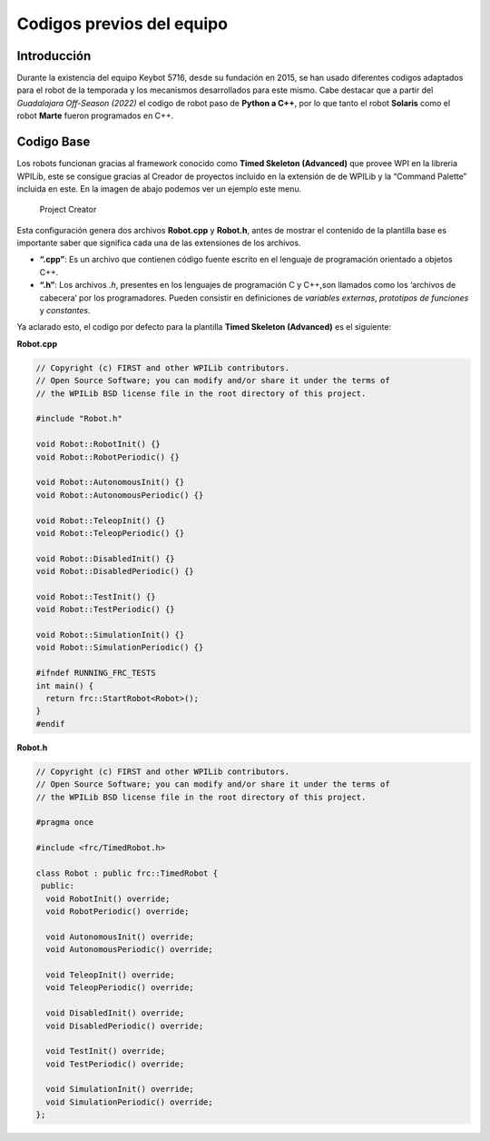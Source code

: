 Codigos previos del equipo
==========================

Introducción
------------

Durante la existencia del equipo Keybot 5716, desde su fundación en
2015, se han usado diferentes codigos adaptados para el robot de la
temporada y los mecanismos desarrollados para este mismo. Cabe destacar
que a partir del *Guadalajara Off-Season (2022)* el codigo de robot paso
de **Python a C++**, por lo que tanto el robot **Solaris** como el robot
**Marte** fueron programados en C++.

Codigo Base
-----------

Los robots funcionan gracias al framework conocido como **Timed Skeleton
(Advanced)** que provee WPI en la libreria WPILib, este se consigue
gracias al Creador de proyectos incluido en la extensión de de WPILib y
la “Command Palette” incluida en este. En la imagen de abajo podemos ver
un ejemplo este menu.

.. figure:: img/project_creator.png
   :alt: Project Creator

   Project Creator

Esta configuración genera dos archivos **Robot.cpp** y **Robot.h**,
antes de mostrar el contenido de la plantilla base es importante saber
que significa cada una de las extensiones de los archivos.

-  **“.cpp”**: Es un archivo que contienen código fuente escrito en el
   lenguaje de programación orientado a objetos C++.
-  **“.h”**: Los archivos *.h*, presentes en los lenguajes de
   programación C y C++,son llamados como los ‘archivos de cabecera’ por
   los programadores. Pueden consistir en definiciones de *variables
   externas*, *prototipos de funciones* y *constantes*.

Ya aclarado esto, el codigo por defecto para la plantilla **Timed
Skeleton (Advanced)** es el siguiente:

**Robot.cpp**

.. code:: cpp

   // Copyright (c) FIRST and other WPILib contributors.
   // Open Source Software; you can modify and/or share it under the terms of
   // the WPILib BSD license file in the root directory of this project.

   #include "Robot.h"

   void Robot::RobotInit() {}
   void Robot::RobotPeriodic() {}

   void Robot::AutonomousInit() {}
   void Robot::AutonomousPeriodic() {}

   void Robot::TeleopInit() {}
   void Robot::TeleopPeriodic() {}

   void Robot::DisabledInit() {}
   void Robot::DisabledPeriodic() {}

   void Robot::TestInit() {}
   void Robot::TestPeriodic() {}

   void Robot::SimulationInit() {}
   void Robot::SimulationPeriodic() {}

   #ifndef RUNNING_FRC_TESTS
   int main() {
     return frc::StartRobot<Robot>();
   }
   #endif

**Robot.h**

.. code:: cpp

   // Copyright (c) FIRST and other WPILib contributors.
   // Open Source Software; you can modify and/or share it under the terms of
   // the WPILib BSD license file in the root directory of this project.

   #pragma once

   #include <frc/TimedRobot.h>

   class Robot : public frc::TimedRobot {
    public:
     void RobotInit() override;
     void RobotPeriodic() override;

     void AutonomousInit() override;
     void AutonomousPeriodic() override;

     void TeleopInit() override;
     void TeleopPeriodic() override;

     void DisabledInit() override;
     void DisabledPeriodic() override;

     void TestInit() override;
     void TestPeriodic() override;

     void SimulationInit() override;
     void SimulationPeriodic() override;
   };


.. tabs::

	.. tab:: Limelight 2 960x720

		.. code-block:: c++

			cameraMatrix = cv::Matx33d(
						772.53876202, 0., 479.132337442,
						0., 769.052151477, 359.143001808,
						0., 0., 1.0);
			distortionCoefficient =  std::vector<double> {
						2.9684613693070039e-01, -1.4380252254747885e+00,-2.2098421479494509e-03,
						-3.3894563533907176e-03, 2.5344430354806740e+00};

			focalLength = 2.9272781257541; //mm
			
	.. tab:: Limelight 1 960x720

		.. code-block:: c++

			cameraMatrix = cv::Matx33d(
					8.8106888208290547e+02, 0., 4.8844767170376019e+02,
					0., 8.7832357838726318e+02, 3.5819038625928994e+02,
					0., 0., 1.);
			distortionCoefficient =  std::vector<double> {
					1.3861168261860063e-01, -5.4784067711324946e-01,
					-2.2878279907387667e-03, -3.8260257487769065e-04,
					5.0520158005588123e-01 };
			
			focalLength = 3.3385168390258093; //mm
